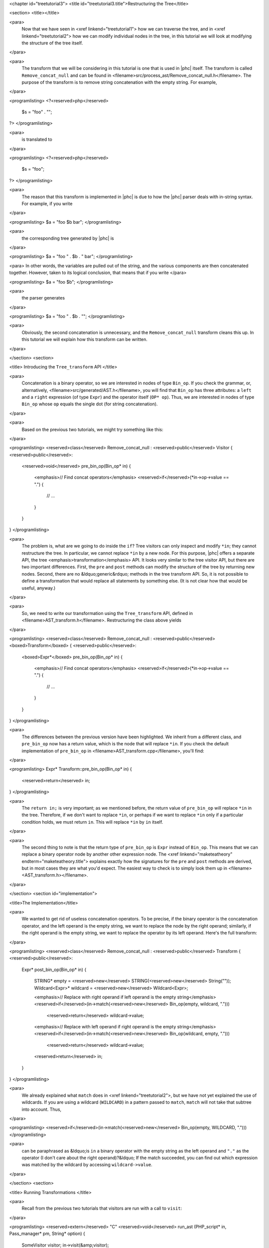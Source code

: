 <chapter id="treetutorial3">
<title id="treetutorial3.title">Restructuring the Tree</title>

<section>
<title></title>

<para>
	Now that we have seen in <xref linkend="treetutorial1"> how we can traverse
	the tree, and in <xref linkend="treetutorial2"> how we can modify individual
	nodes in the tree, in this tutorial we will look at modifying the structure
	of the tree itself.
</para>	

<para>
	The transform that we will be considering in this tutorial is one that is
	used in |phc| itself. The transform is called ``Remove_concat_null``
	and can be found in
	<filename>src/process_ast/Remove_concat_null.h</filename>. The purpose of
	the transform is to remove string concatenation with the empty string. For
	example, 
</para>

<programlisting>
<?<reserved>php</reserved>
   $s = "foo" . "";
?>
</programlisting>

<para>
	is translated to 
</para>

<programlisting>
<?<reserved>php</reserved>
   $s = "foo";
?>
</programlisting>

<para>
	The reason that this transform is implemented in |phc| is due to how the |phc|
	parser deals with in-string syntax. For example, if you write 
</para>

<programlisting>
$a = "foo $b bar";
</programlisting>

<para>
	the corresponding tree generated by |phc| is 
</para>

<programlisting>
$a = "foo " . $b . " bar";
</programlisting>

<para> In other words, the variables are pulled out of the string, and the
various components are then concatenated together. However, taken to its
logical conclusion, that means that if you write </para>

<programlisting>
$a = "foo $b";
</programlisting>

<para>
	the parser generates 
</para>

<programlisting>
$a = "foo " . $b . "";
</programlisting>

<para>
	Obviously, the second concatenation is unnecessary, and the
	``Remove_concat_null`` transform cleans this up. In this tutorial
	we will explain how this transform can be written. 
</para>

</section>
<section>

<title> Introducing the ``Tree_transform`` API </title>

<para>
	Concatenation is a binary operator, so we are interested in nodes of type
	``Bin_op``. If you check the grammar, or, alternatively,
	<filename>src/generated/AST.h</filename>, you will find that
	``Bin_op`` has three attributes: a ``left`` and a
	``right`` expression (of type ``Expr``) and the operator
	itself (``OP* op``). Thus, we are interested in nodes of type
	``Bin_op`` whose ``op`` equals the single dot (for string
	concatenation). 
</para>

<para>
	Based on the previous two tutorials, we might try something like this:
</para>

<programlisting>
<reserved>class</reserved> Remove_concat_null : <reserved>public</reserved> Visitor
{
<reserved>public</reserved>:
   <reserved>void</reserved> pre_bin_op(Bin_op* in)
   {
      <emphasis>// Find concat operators</emphasis>
      <reserved>if</reserved>(*in->op->value == ".")
      {
         // ...
      }
   }
}
</programlisting>

<para>
	The problem is, what are we going to do inside the ``if``? Tree
	visitors can only inspect and modify ``*in``; they cannot
	restructure the tree. In particular, we cannot replace ``*in`` by a
	new node. For this purpose, |phc| offers a separate API, the tree
	<emphasis>transformation</emphasis> API. It looks very similar to the tree
	visitor API, but there are two important differences. First, the
	``pre`` and ``post`` methods can modify the structure of
	the tree by returning new nodes. Second, there are no &ldquo;generic&rdquo;
	methods in the tree transform API. So, it is not possible to define a
	transformation that would replace all statements by something else. (It is
	not clear how that would be useful, anyway.) 
</para>

<para>
	So, we need to write our transformation using the
	``Tree_transform`` API, defined in
	<filename>AST_transform.h</filename>. Restructuring the class above yields
</para>

<programlisting>
<reserved>class</reserved> Remove_concat_null : <reserved>public</reserved> <boxed>Transform</boxed>
{
<reserved>public</reserved>:
   <boxed>Expr*</boxed> pre_bin_op(Bin_op* in)
   {
      <emphasis>// Find concat operators</emphasis>
      <reserved>if</reserved>(*in->op->value == ".")
      {
         // ...
      }
   }
}
</programlisting>
			
<para>
	The differences between the previous version have been highlighted. We
	inherit from a different class, and ``pre_bin_op`` now has a return
	value, which is the node that will replace ``*in``. If you check
	the default implementation of ``pre_bin_op`` in
	<filename>AST_transform.cpp</filename>, you'll find: 
</para>

<programlisting>
Expr* Transform::pre_bin_op(Bin_op* in)
{
   <reserved>return</reserved> in;
}
</programlisting>
			
<para>
	The ``return in;`` is very important; as we mentioned before, the
	return value of ``pre_bin_op`` will replace ``*in`` in the
	tree. Therefore, if we don't want to replace ``*in``, or perhaps if
	we want to replace ``*in`` only if a particular condition holds, we
	must return ``in``. This will replace ``*in`` by
	``in`` itself. 
</para>

<para>
	The second thing to note is that the return type of ``pre_bin_op``
	is ``Expr`` instead of ``Bin_op``. This means that we can
	replace a binary operator node by another other expression node. The <xref
	linkend="maketeatheory" endterm="maketeatheory.title"> explains exactly how
	the signatures for the ``pre`` and ``post`` methods are
	derived, but in most cases they are what you'd expect.  The easiest way to
	check is to simply look them up in
	<filename><AST_transform.h></filename>. 
</para> 

</section>
<section id="implementation">

<title>The Implementation</title> 

<para>
	We wanted to get rid of useless concatenation operators. To be precise, if
	the binary operator is the concatenation operator, and the left operand is
	the empty string, we want to replace the node by the right operand;
	similarly, if the right operand is the empty string, we want to replace the
	operator by its left operand. Here's the full transform: 
</para>
	
<programlisting>
<reserved>class</reserved> Remove_concat_null : <reserved>public</reserved> Transform
{
<reserved>public</reserved>:
   Expr* post_bin_op(Bin_op* in)
   {
      STRING* empty = <reserved>new</reserved> STRING(<reserved>new</reserved> String(""));
      Wildcard<Expr>* wildcard = <reserved>new</reserved> Wildcard<Expr>;
   
      <emphasis>// Replace with right operand if left operand is the empty string</emphasis>
      <reserved>if</reserved>(in->match(<reserved>new</reserved> Bin_op(empty, wildcard, ".")))
         <reserved>return</reserved> wildcard->value;
   
      <emphasis>// Replace with left operand if right operand is the empty string</emphasis>
      <reserved>if</reserved>(in->match(<reserved>new</reserved> Bin_op(wildcard, empty, ".")))
         <reserved>return</reserved> wildcard->value;
      
      <reserved>return</reserved> in;
   }
}
</programlisting>

<para>
	We already explained what ``match`` does in <xref
	linkend="treetutorial2">, but we have not yet explained the use of
	wildcards. If you are using a wildcard (``WILDCARD``) in a pattern
	passed to ``match``, ``match`` will not take that subtree
	into account. Thus, 
</para> 
	
<programlisting>
<reserved>if</reserved>(in->match(<reserved>new</reserved> Bin_op(empty, WILDCARD, ".")))
</programlisting>
			
<para>
	can be paraphrased as &ldquo;is ``in`` a binary operator with the
	empty string as the left operand and ``"."`` as the operator (I
	don't care about the right operand)?&ldquo; If the match succeeded, you can
	find out which expression was matched by the wildcard by accessing
	``wildcard->value``. 
</para>

</section>
<section>

<title> Running Transformations </title>

<para>
	Recall from the previous two tutorials that visitors are run with a call to
	``visit``: 
</para>

<programlisting>
<reserved>extern</reserved> "C" <reserved>void</reserved> run_ast (PHP_script* in, Pass_manager* pm, String* option)
{
    SomeVisitor visitor;
    in->visit(&amp;visitor);
}
</programlisting>

<para> Likewise, transformations are run with a call to 
``transform_children``: </para>

<programlisting>
<reserved>extern</reserved> "C" <reserved>void</reserved> run_ast (PHP_script* in, Pass_manager* pm, String* option)
{
    SomeTransform transform;
    in->transform_children(&amp;transform);
}
</programlisting>

<para>
	We invoke ``transform_children`` because we should not replace the
	top-level node in the AST (the ``PHP_script`` node itself).
</para> 

</section>
<section>

<title> A Subtlety </title>

<para>
	If you don't understand this section right now, don't worry about it; you
	might find it useful to read it again after having gained some experience
	with the transformation API. 
</para>

<para>
	We have implemented the transform as a <emphasis>post-</emphasis>transform
	rather than a <emphasis>pre-</emphasis> transform. Why? Suppose we
	implemented the transform as a pre-transform.  Consider the following PHP
	expression (bracketed explicitly for emphasis:) 
</para>

<programlisting>
("" . $a) . ""
</programlisting>

<para>
	The first binary operator we encounter is the second one (get |phc| to print
	the tree if you don't see why.) So, we apply the transform and replace the
	operator by its left operand, which happens to be ``("" . $a)``.
	We then continue <emphasis>and transform the children of the that
	node</emphasis>, because that is how the tree transform API is defined. But
	the <emphasis>children</emphasis> of that node are ``""`` and
	``$a``. So, that means that the other binary operator itself will
	never be processed! 
</para>

<para>
	There are two solutions to this problem. The first is the one we used above,
	and use a post-transform instead of a pre-transform. You should try to
	reason out why this works, but a rule of thumb is that unless there is a
	good reason to use a pre-transform, it's safer to use the post-transform,
	because in the post-transform the children of the node have already been
	transformed, so that you are looking at the &ldquo;final&rdquo; version of
	the node. 
</para>

<para>
	The second solution is to use a pre-transform, but explicitly tell |phc| to
	transform the new node in turn.  This is the less elegant solution, but
	sometimes this is the only solution that will work (see for example the
	``Token_conversion`` transform in the
	<filename>src/process_ast/Token_conversion.cpp</filename>). To do this, you
	would replace 
</para>
         
<programlisting>
<reserved>return</reserved> in->right;
</programlisting>

<para>
	by 
</para>

<programlisting>
<reserved>return</reserved> in->right->pre_transform(this);
</programlisting>

</section>
<section>

<title> What's Next? </title>

<para>
	The next tutorial in this series, <xref linkend="treetutorial4"
	endterm="treetutorial4.title">, introduces a very important notion in
	transforms: the use of <emphasis>state</emphasis>. 
</para>

</section>
</chapter>
